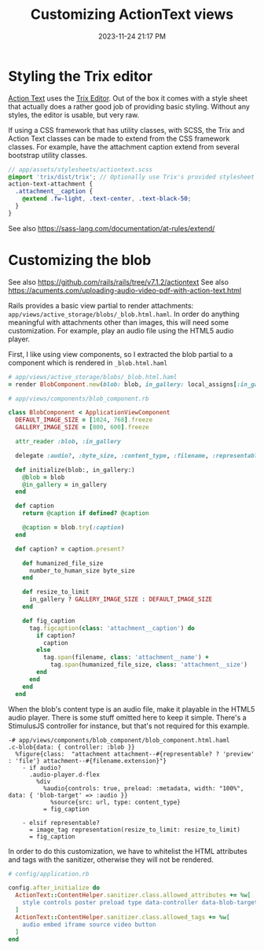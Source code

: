 :PROPERTIES:
:ID:       0c0f903a-ade6-46ea-a5b4-d633df841981
:END:
#+title: Customizing ActionText views
#+date: 2023-11-24 21:17 PM
#+updated:  2024-01-02 08:44 AM
#+filetags: :rails:

* Styling the Trix editor
  [[https://guides.rubyonrails.org/action_text_overview.html][Action Text]] uses the [[https://trix-editor.org/][Trix Editor]]. Out of the box it comes with a style sheet
  that actually does a rather good job of providing basic styling. Without any
  styles, the editor is usable, but very raw.

  #+attr_html: :width 750
  [[file:images/unstyled-trix-editor.png]]

  If using a CSS framework that has utility classes, with SCSS, the Trix and
  Action Text classes can be made to extend from the CSS framework classes. For
  example, have the attachment caption extend from several bootstrap utility
  classes.

  #+begin_src scss
    // app/assets/stylesheets/actiontext.scss
    @import 'trix/dist/trix'; // Optionally use Trix's provided stylesheet as a starter
    action-text-attachment {
      .attachment__caption {
        @extend .fw-light, .text-center, .text-black-50;
      }
    }
  #+end_src

  See also https://sass-lang.com/documentation/at-rules/extend/
* Customizing the blob
  See also https://github.com/rails/rails/tree/v7.1.2/actiontext
  See also https://acuments.com/uploading-audio-video-pdf-with-action-text.html

  Rails provides a basic view partial to render attachments:
  ~app/views/active_storage/blobs/_blob.html.haml~. In order do anything
  meaningful with attachments other than images, this will need some
  customization. For example, play an audio file using the HTML5 audio player.

  First, I like using view components, so I extracted the blob partial to a
  component which is rendered in ~_blob.html.haml~

  #+begin_src ruby
    # app/views/active_storage/blobs/_blob.html.haml
    = render BlobComponent.new(blob: blob, in_gallery: local_assigns[:in_gallery])
  #+end_src

  #+begin_src ruby
    # app/views/components/blob_component.rb

    class BlobComponent < ApplicationViewComponent
      DEFAULT_IMAGE_SIZE = [1024, 768].freeze
      GALLERY_IMAGE_SIZE = [800, 600].freeze

      attr_reader :blob, :in_gallery

      delegate :audio?, :byte_size, :content_type, :filename, :representable?, :representation, :url, to: :blob

      def initialize(blob:, in_gallery:)
        @blob = blob
        @in_gallery = in_gallery
      end

      def caption
        return @caption if defined? @caption

        @caption = blob.try(:caption)
      end

      def caption? = caption.present?

        def humanized_file_size
          number_to_human_size byte_size
        end

        def resize_to_limit
          in_gallery ? GALLERY_IMAGE_SIZE : DEFAULT_IMAGE_SIZE
        end

        def fig_caption
          tag.figcaption(class: 'attachment__caption') do
            if caption?
              caption
            else
              tag.span(filename, class: 'attachment__name') +
                tag.span(humanized_file_size, class: 'attachment__size')
            end
          end
        end
      end
  #+end_src

  When the blob's content type is an audio file, make it playable in the HTML5
  audio player. There is some stuff omitted here to keep it simple. There's a
  StimulusJS controller for instance, but that's not required for this example.

  #+begin_src haml
    -# app/views/components/blob_component/blob_component.html.haml
    .c-blob{data: { controller: :blob }}
      %figure{class:  "attachment attachment--#{representable? ? 'preview' : 'file'} attachment--#{filename.extension}"}
        - if audio?
          .audio-player.d-flex
            %div
              %audio{controls: true, preload: :metadata, width: "100%", data: { 'blob-target' => :audio }}
                %source{src: url, type: content_type}
              = fig_caption

        - elsif representable?
          = image_tag representation(resize_to_limit: resize_to_limit)
          = fig_caption
  #+end_src

  In order to do this customization, we have to whitelist the HTML attributes
  and tags with the sanitizer, otherwise they will not be rendered.

  #+begin_src ruby
    # config/application.rb

    config.after_initialize do
      ActionText::ContentHelper.sanitizer.class.allowed_attributes += %w[
        style controls poster preload type data-controller data-blob-target data-bs-toggle aria-expanded
      ]
      ActionText::ContentHelper.sanitizer.class.allowed_tags += %w[
        audio embed iframe source video button
      ]
    end
  #+end_src
